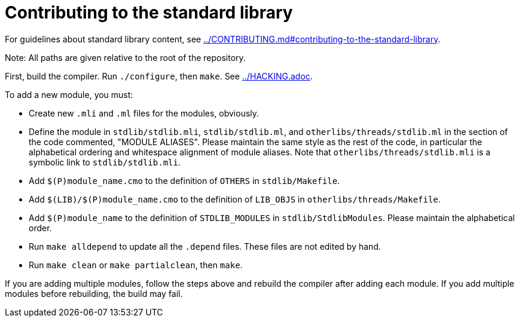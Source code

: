 = Contributing to the standard library

For guidelines about standard library content, see
link:../CONTRIBUTING.md#contributing-to-the-standard-library[].

Note: All paths are given relative to the root of the repository.

First, build the compiler. Run `./configure`, then `make`. See
link:../HACKING.adoc[].

To add a new module, you must:

* Create new `.mli` and `.ml` files for the modules, obviously.

* Define the module in `stdlib/stdlib.mli`, `stdlib/stdlib.ml`, and
  `otherlibs/threads/stdlib.ml` in the section of the code commented,
  "MODULE ALIASES". Please maintain the same style as the rest of the code, in
  particular the alphabetical ordering and whitespace alignment of module
  aliases. Note that `otherlibs/threads/stdlib.mli` is a symbolic link to
  `stdlib/stdlib.mli`.

* Add `$(P)module_name.cmo` to the definition of `OTHERS` in `stdlib/Makefile`.

* Add `$(LIB)/$(P)module_name.cmo` to the definition of `LIB_OBJS` in
  `otherlibs/threads/Makefile`.

* Add `$(P)module_name` to the definition of `STDLIB_MODULES` in
  `stdlib/StdlibModules`. Please maintain the alphabetical order.

* Run `make alldepend` to update all the `.depend` files. These files are not
  edited by hand.

* Run `make clean` or `make partialclean`, then `make`.

If you are adding multiple modules, follow the steps above and rebuild the
compiler after adding each module. If you add multiple modules before
rebuilding, the build may fail.
